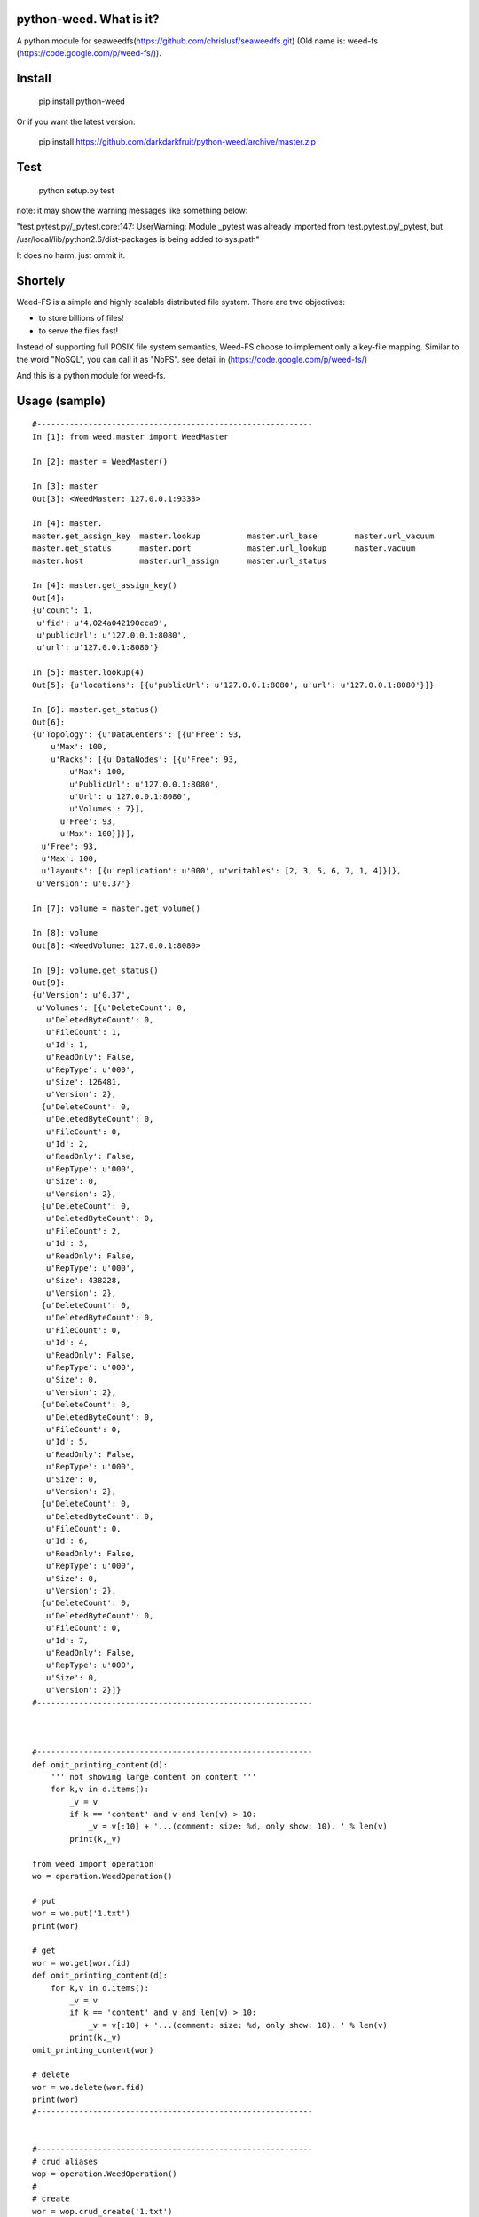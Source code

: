 python-weed. What is it?
========================

A python module for seaweedfs(https://github.com/chrislusf/seaweedfs.git)
(Old name is: weed-fs (https://code.google.com/p/weed-fs/)).


Install
=======

    pip install python-weed

Or if you want the latest version:

    pip install https://github.com/darkdarkfruit/python-weed/archive/master.zip


Test
====

    python setup.py test

note: it may show the warning messages like something below:

"test.pytest.py/_pytest.core:147: UserWarning: Module _pytest was already
imported from test.pytest.py/_pytest, but /usr/local/lib/python2.6/dist-packages
is being added to sys.path"

It does no harm, just ommit it.


Shortely
========

Weed-FS is a simple and highly scalable distributed file system. There are two
objectives:

* to store billions of files!
* to serve the files fast! 

Instead of supporting full POSIX file system semantics, Weed-FS choose to
implement only a key-file mapping. Similar to the word "NoSQL", you can call it
as "NoFS".  see detail in (https://code.google.com/p/weed-fs/)

And this is a python module for weed-fs.

Usage (sample)
===============

::

    #----------------------------------------------------------- 
    In [1]: from weed.master import WeedMaster
    
    In [2]: master = WeedMaster()

    In [3]: master
    Out[3]: <WeedMaster: 127.0.0.1:9333>

    In [4]: master.
    master.get_assign_key  master.lookup          master.url_base        master.url_vacuum      
    master.get_status      master.port            master.url_lookup      master.vacuum          
    master.host            master.url_assign      master.url_status      

    In [4]: master.get_assign_key()
    Out[4]: 
    {u'count': 1,
     u'fid': u'4,024a042190cca9',
     u'publicUrl': u'127.0.0.1:8080',
     u'url': u'127.0.0.1:8080'}

    In [5]: master.lookup(4)
    Out[5]: {u'locations': [{u'publicUrl': u'127.0.0.1:8080', u'url': u'127.0.0.1:8080'}]}

    In [6]: master.get_status()
    Out[6]: 
    {u'Topology': {u'DataCenters': [{u'Free': 93,
        u'Max': 100,
        u'Racks': [{u'DataNodes': [{u'Free': 93,
            u'Max': 100,
            u'PublicUrl': u'127.0.0.1:8080',
            u'Url': u'127.0.0.1:8080',
            u'Volumes': 7}],
          u'Free': 93,
          u'Max': 100}]}],
      u'Free': 93,
      u'Max': 100,
      u'layouts': [{u'replication': u'000', u'writables': [2, 3, 5, 6, 7, 1, 4]}]},
     u'Version': u'0.37'}

    In [7]: volume = master.get_volume()

    In [8]: volume
    Out[8]: <WeedVolume: 127.0.0.1:8080>

    In [9]: volume.get_status()
    Out[9]: 
    {u'Version': u'0.37',
     u'Volumes': [{u'DeleteCount': 0,
       u'DeletedByteCount': 0,
       u'FileCount': 1,
       u'Id': 1,
       u'ReadOnly': False,
       u'RepType': u'000',
       u'Size': 126481,
       u'Version': 2},
      {u'DeleteCount': 0,
       u'DeletedByteCount': 0,
       u'FileCount': 0,
       u'Id': 2,
       u'ReadOnly': False,
       u'RepType': u'000',
       u'Size': 0,
       u'Version': 2},
      {u'DeleteCount': 0,
       u'DeletedByteCount': 0,
       u'FileCount': 2,
       u'Id': 3,
       u'ReadOnly': False,
       u'RepType': u'000',
       u'Size': 438228,
       u'Version': 2},
      {u'DeleteCount': 0,
       u'DeletedByteCount': 0,
       u'FileCount': 0,
       u'Id': 4,
       u'ReadOnly': False,
       u'RepType': u'000',
       u'Size': 0,
       u'Version': 2},
      {u'DeleteCount': 0,
       u'DeletedByteCount': 0,
       u'FileCount': 0,
       u'Id': 5,
       u'ReadOnly': False,
       u'RepType': u'000',
       u'Size': 0,
       u'Version': 2},
      {u'DeleteCount': 0,
       u'DeletedByteCount': 0,
       u'FileCount': 0,
       u'Id': 6,
       u'ReadOnly': False,
       u'RepType': u'000',
       u'Size': 0,
       u'Version': 2},
      {u'DeleteCount': 0,
       u'DeletedByteCount': 0,
       u'FileCount': 0,
       u'Id': 7,
       u'ReadOnly': False,
       u'RepType': u'000',
       u'Size': 0,
       u'Version': 2}]}
    #----------------------------------------------------------- 



    #----------------------------------------------------------- 
    def omit_printing_content(d):
        ''' not showing large content on content '''
        for k,v in d.items():
            _v = v
            if k == 'content' and v and len(v) > 10:
                _v = v[:10] + '...(comment: size: %d, only show: 10). ' % len(v)
            print(k,_v)

    from weed import operation
    wo = operation.WeedOperation()
    
    # put
    wor = wo.put('1.txt')
    print(wor)
    
    # get
    wor = wo.get(wor.fid)
    def omit_printing_content(d):
        for k,v in d.items():
            _v = v
            if k == 'content' and v and len(v) > 10:
                _v = v[:10] + '...(comment: size: %d, only show: 10). ' % len(v)
            print(k,_v)
    omit_printing_content(wor)
    
    # delete
    wor = wo.delete(wor.fid)
    print(wor)
    #----------------------------------------------------------- 
    

    #----------------------------------------------------------- 
    # crud aliases
    wop = operation.WeedOperation()
    #
    # create
    wor = wop.crud_create('1.txt')
    print(wor)
    
    # read
    wor = wop.crud_read(wor.fid)
    omit_printing_content(wor)
    
    # update
    wor = wop.crud_update('1.jpg', wor.fid)
    print(wor)
    wor = wop.crud_get(wor.fid)
    wor = wop.crud_read(wor.fid)
    omit_printing_content(wor)
    
    # delete
    wor = wop.delete(wor.fid)
    print(wor)
    #----------------------------------------------------------- 


    #----------------------------------------------------------- 
    # filer
    from weed import filer
    wf = filer.WeedFiler()
    
    # put
    f = wf.put('1.txt')
    f = wf.put('1.txt', '/helloworld/')
    print(f)
    
    # get
    f_get = wf.get('/helloworld/1.txt')
    print(f_get)
    omit_printing_content(f_get)
    
    # delete
    f_delete = wf.delete('/helloworld/1.txt')
    print(f_delete)
    #----------------------------------------------------------- 
